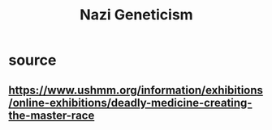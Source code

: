 #+TITLE: Nazi Geneticism
* source
** https://www.ushmm.org/information/exhibitions/online-exhibitions/deadly-medicine-creating-the-master-race
